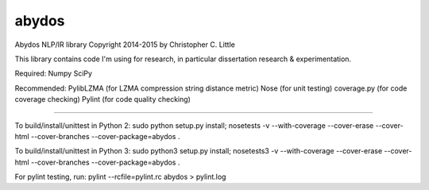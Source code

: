 abydos
======

Abydos NLP/IR library
Copyright 2014-2015 by Christopher C. Little

This library contains code I'm using for research, in particular dissertation research & experimentation.

Required:
Numpy
SciPy

Recommended:
PylibLZMA	(for LZMA compression string distance metric)
Nose		(for unit testing)
coverage.py	(for code coverage checking)
Pylint		(for code quality checking)

-----

To build/install/unittest in Python 2:
sudo python setup.py install; nosetests -v --with-coverage --cover-erase --cover-html --cover-branches --cover-package=abydos .

To build/install/unittest in Python 3:
sudo python3 setup.py install; nosetests3 -v --with-coverage --cover-erase --cover-html --cover-branches --cover-package=abydos .


For pylint testing, run:
pylint --rcfile=pylint.rc abydos > pylint.log


